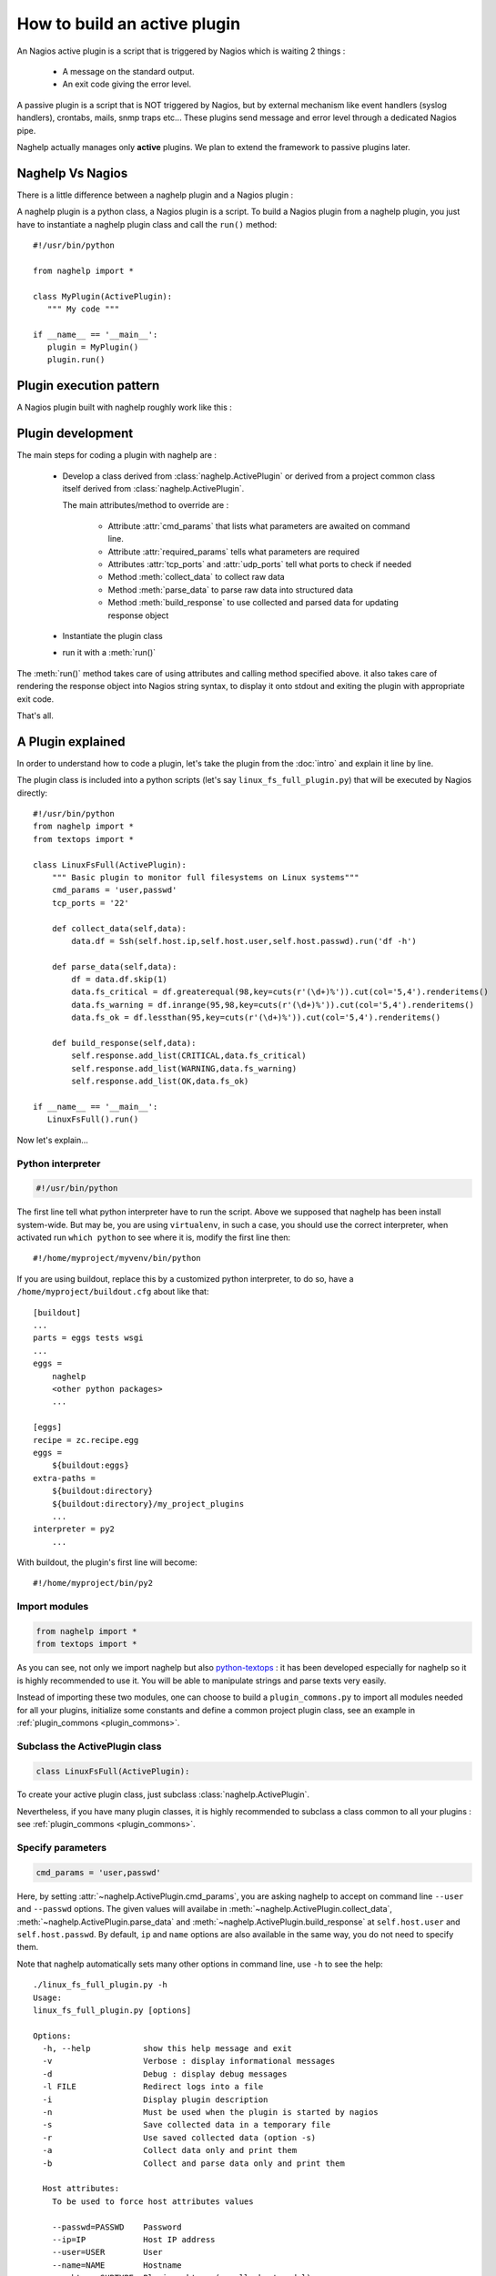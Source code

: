 ..
   Created : 2016-1-7

   @author: Eric Lapouyade



=============================
How to build an active plugin
=============================

An Nagios active plugin is a script that is triggered by Nagios which is waiting 2 things :

   * A message on the standard output.
   * An exit code giving the error level.

A passive plugin is a script that is NOT triggered by Nagios, but by external mechanism like event
handlers (syslog handlers), crontabs, mails, snmp traps etc... These plugins send message and error
level through a dedicated Nagios pipe.

Naghelp actually manages only **active** plugins. We plan to extend the framework to passive plugins
later.

Naghelp Vs Nagios
-----------------

There is a little difference between a naghelp plugin and a Nagios plugin :

A naghelp plugin is a python class, a Nagios plugin is a script.
To build a Nagios plugin from a naghelp plugin, you just have to instantiate a naghelp plugin class
and call the ``run()`` method::

   #!/usr/bin/python

   from naghelp import *

   class MyPlugin(ActivePlugin):
      """ My code """

   if __name__ == '__main__':
      plugin = MyPlugin()
      plugin.run()

Plugin execution pattern
------------------------

A Nagios plugin built with naghelp roughly work like this :

.. graphviz::

   digraph execpattern {
      node [shape=box,fontsize=10, height=0]
      a -> b -> c -> d -> e -> f -> g
      a  [shape="invhouse",label="Instantiate plugin class and call run()"]
      b  [label="Manage plugin parameters"]
      c  [label="Collect raw data from remote equipment"]
      d  [label="Parse raw data to structure them"]
      e  [label="Build a response by adding errors and perf data"]
      f  [label="Send response to stdout with Nagios syntax"]
      g  [shape="doubleoctagon",label="Exit plugin with appropriate exit code"]
      }

Plugin development
------------------

The main steps for coding a plugin with naghelp are :

   * Develop a class derived from :class:`naghelp.ActivePlugin` or derived from a project
     common class itself derived from :class:`naghelp.ActivePlugin`.

     The main attributes/method to override are :

         * Attribute :attr:`cmd_params` that lists what parameters are awaited on command line.
         * Attribute :attr:`required_params` tells what parameters are required
         * Attributes :attr:`tcp_ports` and :attr:`udp_ports` tell what ports to check if needed
         * Method :meth:`collect_data` to collect raw data
         * Method :meth:`parse_data` to parse raw data into structured data
         * Method :meth:`build_response` to use collected and parsed data for updating response object

   * Instantiate the plugin class
   * run it with a :meth:`run()`

The :meth:`run()` method takes care of using attributes and calling method specified above. it also
takes care of rendering the response object into Nagios string syntax, to display it onto stdout and
exiting the plugin with appropriate exit code.

That's all.


A Plugin explained
------------------

In order to understand how to code a plugin, let's take the plugin from the :doc:`intro` and explain it
line by line.

The plugin class is included into a python scripts (let's say ``linux_fs_full_plugin.py``) that will be executed
by Nagios directly::

   #!/usr/bin/python
   from naghelp import *
   from textops import *

   class LinuxFsFull(ActivePlugin):
       """ Basic plugin to monitor full filesystems on Linux systems"""
       cmd_params = 'user,passwd'
       tcp_ports = '22'

       def collect_data(self,data):
           data.df = Ssh(self.host.ip,self.host.user,self.host.passwd).run('df -h')

       def parse_data(self,data):
           df = data.df.skip(1)
           data.fs_critical = df.greaterequal(98,key=cuts(r'(\d+)%')).cut(col='5,4').renderitems()
           data.fs_warning = df.inrange(95,98,key=cuts(r'(\d+)%')).cut(col='5,4').renderitems()
           data.fs_ok = df.lessthan(95,key=cuts(r'(\d+)%')).cut(col='5,4').renderitems()

       def build_response(self,data):
           self.response.add_list(CRITICAL,data.fs_critical)
           self.response.add_list(WARNING,data.fs_warning)
           self.response.add_list(OK,data.fs_ok)

   if __name__ == '__main__':
      LinuxFsFull().run()

Now let's explain...

Python interpreter
..................

.. code::

   #!/usr/bin/python

The first line tell what python interpreter have to run the script. Above we supposed that naghelp
has been install system-wide.
But may be, you are using ``virtualenv``, in such a case, you should use
the correct interpreter, when activated run ``which python`` to see where it is,
modify the first line then::

   #!/home/myproject/myvenv/bin/python

If you are using buildout, replace this by a customized python interpreter, to do so,
have a ``/home/myproject/buildout.cfg`` about like that::

   [buildout]
   ...
   parts = eggs tests wsgi
   ...
   eggs =
       naghelp
       <other python packages>
       ...

   [eggs]
   recipe = zc.recipe.egg
   eggs =
       ${buildout:eggs}
   extra-paths =
       ${buildout:directory}
       ${buildout:directory}/my_project_plugins
       ...
   interpreter = py2
       ...

With buildout, the plugin's first line will become::

   #!/home/myproject/bin/py2

Import modules
..............

.. code::

   from naghelp import *
   from textops import *

As you can see, not only we import naghelp but also `python-textops <http://python-textops.readthedocs.org>`_ :
it has been developed especially for naghelp so it is highly recommended to use it.
You will be able to manipulate strings and parse texts very easily.

Instead of importing these two modules, one can choose to build a ``plugin_commons.py`` to import
all modules needed for all your plugins, initialize some constants and define a common project
plugin class, see an example in :ref:`plugin_commons <plugin_commons>`.

Subclass the ActivePlugin class
...............................

.. code::

   class LinuxFsFull(ActivePlugin):

To create your active plugin class, just subclass :class:`naghelp.ActivePlugin`.

Nevertheless, if you have many plugin classes, it is highly recommended to subclass a class
common to all your plugins : see :ref:`plugin_commons <plugin_commons>`.

Specify parameters
..................

.. code::

   cmd_params = 'user,passwd'

Here, by setting :attr:`~naghelp.ActivePlugin.cmd_params`, you are asking naghelp to
accept on command line ``--user`` and ``--passwd`` options. The given values will availabe in
:meth:`~naghelp.ActivePlugin.collect_data`, :meth:`~naghelp.ActivePlugin.parse_data` and
:meth:`~naghelp.ActivePlugin.build_response` at ``self.host.user`` and
``self.host.passwd``. By default, ``ip`` and ``name`` options are also available in the same way,
you do not need to specify them.

Note that naghelp automatically sets many other options in command line, use ``-h`` to see the help::

   ./linux_fs_full_plugin.py -h
   Usage:
   linux_fs_full_plugin.py [options]

   Options:
     -h, --help           show this help message and exit
     -v                   Verbose : display informational messages
     -d                   Debug : display debug messages
     -l FILE              Redirect logs into a file
     -i                   Display plugin description
     -n                   Must be used when the plugin is started by nagios
     -s                   Save collected data in a temporary file
     -r                   Use saved collected data (option -s)
     -a                   Collect data only and print them
     -b                   Collect and parse data only and print them

     Host attributes:
       To be used to force host attributes values

       --passwd=PASSWD    Password
       --ip=IP            Host IP address
       --user=USER        User
       --name=NAME        Hostname
       --subtype=SUBTYPE  Plugin subtype (usually host model)

     Specific to my project:
       -c FILE            override default path to the db.json file

Specify tcp/udp ports
.....................

.. code::

   tcp_ports = '22'

You can specify :attr:`~naghelp.ActivePlugin.tcp_ports` and/or :attr:`~naghelp.ActivePlugin.udp_ports`
your plugin is using : by this way, the administrator will be warned what port has to be opened on his
firewall. Port informations will be displayed at the end of each message in plugin informations section.

For tcp_ports, an additional check will be done if an error occurs will collecting data.

Redefine :meth:`~naghelp.ActivePlugin.collect_data`
...................................................

.. code::

    def collect_data(self,data):
        data.df = Ssh(self.host.ip,self.host.user,self.host.passwd).run('df -h')

:meth:`~naghelp.ActivePlugin.collect_data` main purpose is to collect **raw data** from the remote
equipment. Here are some precisions :

   * You have to collect **all** data in :meth:`~naghelp.ActivePlugin.collect_data`, this means
     it is not recommended to collect some other data in :meth:`~naghelp.ActivePlugin.parse_data`
     or :meth:`~naghelp.ActivePlugin.build_response`.

   * You have to collect **only raw** data in :meth:`~naghelp.ActivePlugin.collect_data`, this means
     if raw data cannot be used at once and needs some kind of extraction, you have to do that after
     into :meth:`~naghelp.ActivePlugin.parse_data` or if there is very little processing to do,
     into :meth:`~naghelp.ActivePlugin.build_response`.

   * The data collect must be optimized to make as few requests as possible to remote equipment.
     To do so, use ``mget()``, ``mrun()``, or ``mwalk()`` methods or ``with:`` blocks (see
     module :mod:`naghelp.collect`).

   * The collected data must be set onto ``data`` object. It is a :class:`~textops.DictExt`
     dictionary that accepts dotted notation to write information (only one level at a time).

   * The collected data can be saved with ``-s`` comand-line option and restored with ``-r``.

For the example above, it is asked to run the unix command ``df -h`` through :meth:`naghelp.Ssh.run`
on the remote equipment at ``host = self.host.ip`` with ``user = self.host.user`` and
``password = self.host.passwd``.

You can run your plugin with option ``-a`` to stop it just after data collect and display all
harvested informations (ie ``data`` :class:`~textops.DictExt`)::

   # ./linux_fs_full_plugin.py --ip=127.0.0.1 --user=naghelp --passwd=naghelppw -a
   Collected Data =
   {   'df': 'Filesystem      Size  Used Avail Use% Mounted on
   /dev/sdb6           20G     19G  1,0G  95% /
   udev               7,9G    4,0K  7,9G   1% /dev
   tmpfs              1,6G    1,1M  1,6G   1% /run
   none               5,0M       0  5,0M   0% /run/lock
   none               7,9G     77M  7,8G   1% /run/shm
   /dev/sda5           92G     91G  0,9G  99% /home
   '}

Redefine :meth:`~naghelp.ActivePlugin.parse_data`
.................................................

.. code::

    def parse_data(self,data):
        df = data.df.skip(1)
        data.fs_critical = df.greaterequal(98,key=cuts(r'(\d+)%')).cut(col='5,4').renderitems()
        data.fs_warning = df.inrange(95,98,key=cuts(r'(\d+)%')).cut(col='5,4').renderitems()
        data.fs_ok = df.lessthan(95,key=cuts(r'(\d+)%')).cut(col='5,4').renderitems()

:meth:`~naghelp.ActivePlugin.parse_data` main purpose is to structure or extract information from
collected raw data. To do so, it is highly recommended to use
`python-textops <http://python-textops.readthedocs.org>`_.
The ``data`` object is the same as the one from :meth:`~naghelp.ActivePlugin.collect_data`
that is a :class:`~textops.DictExt`, so you can access collected raw data with a dotted notation.
`textops <http://python-textops.readthedocs.org>`_ methods are also directly available from anywhere
in the ``data`` object.

``data.df`` should be equal to::

   Filesystem      Size  Used Avail Use% Mounted on
   /dev/sdb6           20G     19G  1,0G  95% /
   udev               7,9G    4,0K  7,9G   1% /dev
   tmpfs              1,6G    1,1M  1,6G   1% /run
   none               5,0M       0  5,0M   0% /run/lock
   none               7,9G     77M  7,8G   1% /run/shm
   /dev/sda5           92G     91G  0,9G  99% /home

In ``df = data.df.skip(1)`` :class:`~textops.skip` will skip the first line of the collect raw data
and store in ``df`` local variable, this should be equal to::

   /dev/sdb6           20G     19G  1,0G  95% /
   udev               7,9G    4,0K  7,9G   1% /dev
   tmpfs              1,6G    1,1M  1,6G   1% /run
   none               5,0M       0  5,0M   0% /run/lock
   none               7,9G     77M  7,8G   1% /run/shm
   /dev/sda5           92G     91G  0,9G  99% /home

In ``df.greaterequal(98,key=cuts(r'(\d+)%'))``, :class:`~textops.greaterequal` will select all lines
where the column with a percent has a value greater or equal to 98, in our case, there is only one::

   ['/dev/sda5           92G     81G  6,9G  93% /home']

In ``df.greaterequal(98,key=cuts(r'(\d+)%')).cut(col='5,4')`` :class:`~textops.cut` will select
only column 5 and 4 in that order::

   [['/home', '99%']]

In ``df.greaterequal(98,key=cuts(r'(\d+)%')).cut(col='5,4').renderitems()``
:class:`~textops.renderitems` will format/render above this way::

   ['/home : 99%']

This will be stored in ``data.fs_critical``. This is about the same for ``data.fs_warning`` and
``data.fs_ok``.

Finally, if you want to see what has been parsed, use ``-b`` command line option::

   # ./linux_fs_full_plugin.py --ip=127.0.0.1 --user=naghelp --passwd=naghelppw -b
   ...
   Parsed Data =
   {   'fs_critical': [u'/home : 99%'],
       'fs_ok': [u'/dev : 1%', u'/run : 1%', u'/run/lock : 0%', u'/run/shm : 2%'],
       'fs_warning': [u'/ : 95%']}

Redefine :meth:`~naghelp.ActivePlugin.build_response`
.....................................................

.. code::

    def build_response(self,data):
        self.response.add_list(CRITICAL,data.fs_critical)
        self.response.add_list(WARNING,data.fs_warning)
        self.response.add_list(OK,data.fs_ok)

In :meth:`~naghelp.ActivePlugin.build_response`, ``data`` will contain all collected data AND
all parsed data in the same :class:`~textops.DictExt`.
Now you just have to use :class:`~naghelp.PluginResponse` methods to modify ``self.response``.

In the script, we are adding lists of messages with :meth:`~naghelp.PluginResponse.add_if` :
``self.response.add_list(OK,data.fs_ok)`` is the same as writing::

   for msg in data.fs_ok:
      if msg:
         self.response.add(OK, msg)

Which is equivalent to::

   self.response.add(OK,'/dev : 1%')
   self.response.add(OK,'/run : 1%')
   self.response.add(OK,'/run/lock : 0%')
   self.response.add(OK,'/run/shm : 2%')

To see what naghelp will finally send to Nagios, just execute the script ::

   STATUS : CRITICAL:1, WARNING:1, OK:4
   ==================================[  STATUS  ]==================================

   ----( CRITICAL )----------------------------------------------------------------
   /home : 99%

   ----( WARNING )-----------------------------------------------------------------
   / : 95%

   ----( OK )----------------------------------------------------------------------
   /dev : 1%
   /run : 1%
   /run/lock : 0%
   /run/shm : 2%


   ============================[ Plugin Informations ]=============================
   Plugin name : __main__.LinuxFsFull
   Description : Basic plugin to monitor full filesystems on Linux systems
   Ports used : tcp = 22, udp = none
   Execution time : 0:00:00.003662
   Exit code : 2 (CRITICAL), __sublevel__=0

As you can see :

   * naghelp generated automatically a synopsis : ``STATUS : CRITICAL:1, WARNING:1, OK:4``
   * naghelp created the ``==[ STATUS ]==`` section where messages has be splitted into
     several sub-sections corresponding to their level.
   * naghelp automatically add a ``==[ Plugin Informations ]==`` section with many useful
     information including ports to be opened on the firewall.

Create a launcher
-----------------

If you have a lot of plugins, you should consider to code only naghelp classes.
By this way, you will be able to define more than one plugin per python file and you will discover
the joy of subclassing your own plugin classes to build some others much more faster.
You will be also able to use python mixins to compact your code.

To do so, you will need a launcher that will load the right python module, instantiate the
right naghelp plugin class and run it. Lets call the launcer script ``pypa``,
the Nagios commands.cfg will be something like this::

   define command{
       command_name    myplugin
       command_line    /path/to/pypa my_project_plugins.myplugin.MyPlugin --name="$ARG1$" --user="$ARG2$" --passwd="$ARG3"
       }

You just have to write a launcher once, naghelp provide a module for that, here is the ``pypa`` script::

   #!/usr/bin/python
   # change python interpreter if your are using virtualenv or buildout

   from plugin_commons import MyProjectActivePlugin
   from naghelp.launcher import launch

   def main():
       launch(MyProjectActivePlugin)

   if __name__ == '__main__':
       main()

The ``launch`` function will read command line first argument and instantiate the specified class with
a dotted notation. It will also accept only the class name without any dot, in this case,
a recursive search will be done from the directory given by ``MyProjectActivePlugin.plugins_basedir``
and will find the class with the right name and having the same ``plugin_type`` attribute value as
``MyProjectActivePlugin``. the search is case insensitive on the class name.
``MyProjectActivePlugin`` is the common class to all your plugins and is derived
from :class:`naghelp.ActivePlugin`.

If you start ``pypa`` without any parameters, it will show you all plugin classes
it has discovered with their first line description::

   $ ./pypa
   Usage : bin/pypa <plugin name or path.to.module.PluginClass> [options]

   Available plugins :
   ==============================================================================================================
   Name                           File                           Description
   --------------------------------------------------------------------------------------------------------------
   AixErrpt                       ibm_aix.py                     IBM plugin using errpt command on all AIX systems
   BrocadeSwitch                  brocade.py                     Brocade Switch Active plugin
   HpBladeC7000                   hp_blade_c7000.py              HP bladecenter C7000 plugin
   HpEva                          hp_eva.py                      HP Enterprise Virtual Array (EVA) SAN Storage Plugin
   HpHpuxSyslog                   hp_hpux.py                     HPUX syslog analyzing active plugin
   HpProliant                     hp_proliant.py                 HP Proliant Active plugin
   SunAlom                        sun_ctrl.py                    Sun microsystems/Oracle plugin for hardware with ALOM controller
   SunFormatFma                   sun_fma.py                     Sun microsystems/Oracle plugin using format and fmadm commands on solaris system
   SunIlom                        sun_ctrl.py                    Sun microsystems/Oracle plugin for hardware with ILOM controller
   SunRsc                         sun_ctrl.py                    Sun microsystems/Oracle plugin for hardware with RSC controller
   VIOErrlog                      ibm_aix.py                     IBM plugin using errlog command on all VIO systems
   VmwareEsxi                     vmware_esxi.py                 VMWare ESXi active plugin
   --------------------------------------------------------------------------------------------------------------

plugin_commons
--------------

.. _plugin_commons:

All your plugins should (*must* when using a launcher) derive from a common plugin class
which itself is derived from :class:`naghelp.ActivePlugin`. You will specify the plugins base directory,
and type name. All this should be placed in a file ``plugin_commons.py``::

   from naghelp import *
   from textops import *

   class MyProjectActivePlugin(ActivePlugin):
       plugins_basedir = '/path/to/my_project_plugins'
       plugin_type = 'myproject_plugin'  # you choose whatever you want but not 'plugin'

Then, a typical code for your plugins would be like this, here ``/path/to/my_project_plugins/myplugin.py``::

   from plugin_commons import *

   class MyPlugin(MyProjectActivePlugin):
      """ My code """

* :ref:`genindex`
* :ref:`modindex`
* :ref:`search`

